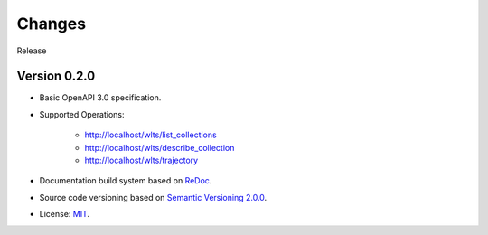 ..
    This file is part of Web Land Trajectory Service Specification.
    Copyright (C) 2019 INPE.

    Web Land Trajectory Service Specification is free software; you can redistribute it and/or modify it
    under the terms of the MIT License; see LICENSE file for more details.


=======
Changes
=======

Release

Version 0.2.0
-------------

- Basic OpenAPI 3.0 specification.

- Supported Operations:

    - http://localhost/wlts/list_collections
    - http://localhost/wlts/describe_collection
    - http://localhost/wlts/trajectory

- Documentation build system based on `ReDoc <https://github.com/Redocly/redoc>`_.

- Source code versioning based on `Semantic Versioning 2.0.0 <https://semver.org/>`_.

- License: `MIT <https://github.com/brazil-data-cube/wlts-spec/blob/master/LICENSE>`_.